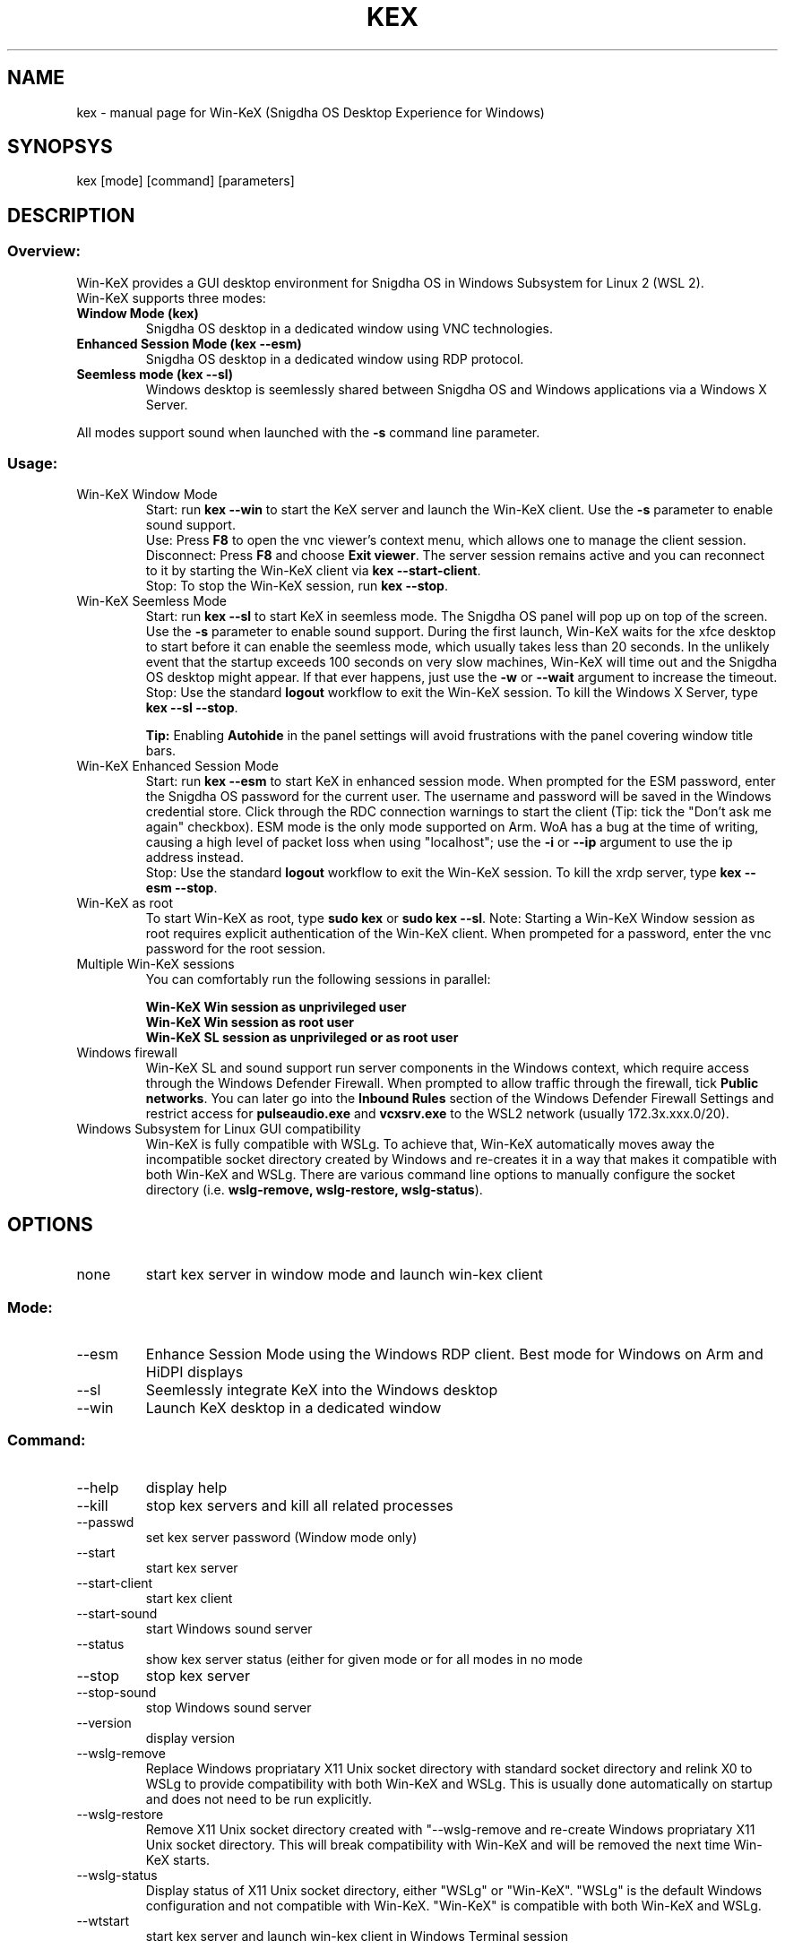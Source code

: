 .TH KEX "1" "May 2022" "Win-KeX 3.1" "User Commands"
.SH NAME
kex \- manual page for Win-KeX (Snigdha OS Desktop Experience for Windows)
.SH SYNOPSYS
kex [mode] [command] [parameters]
.SH DESCRIPTION
.SS
Overview:
Win\-KeX provides a GUI desktop environment for Snigdha OS in Windows Subsystem for Linux 2 (WSL 2).
.br 
Win\-KeX supports three modes:
.TP
\fBWindow Mode  (kex)\fR
Snigdha OS desktop in a dedicated window using VNC technologies.
.TP
\fBEnhanced Session Mode (kex --esm)\fR
Snigdha OS desktop in a dedicated window using RDP protocol.
.TP
\fBSeemless mode (kex --sl)\fR
Windows desktop is seemlessly shared between Snigdha OS and Windows applications via a Windows X Server.
.br
.P
All modes support sound when launched with the
.B -s
command line parameter.
.br
.SS
Usage:
.TP
Win\-KeX Window Mode
Start: run \fBkex --win\fR to start the KeX server and launch the Win-KeX client. Use the \fB-s\fR parameter to enable sound support.
.br
Use: Press \fBF8\fR to open the vnc viewer's context menu, which allows one to manage the client session.
.br
Disconnect: Press \fBF8\fR and choose \fBExit viewer\fR. The server session remains active and you can reconnect to it by starting the Win-KeX client via \fBkex --start-client\fR.
.br
Stop: To stop the Win-KeX session, run \fBkex --stop\fR.
.TP
Win\-KeX Seemless Mode
Start: run \fBkex --sl\fR to start KeX in seemless mode. The Snigdha OS panel will pop up on top of the screen. Use the \fB-s\fR parameter to enable sound support. During the first launch, Win-KeX waits for the xfce desktop to start before it can enable the seemless mode, which usually takes less than 20 seconds. In the unlikely event that the startup exceeds 100 seconds on very slow machines, Win-KeX will time out and the Snigdha OS desktop might appear. If that ever happens, just use the \fB-w\fR or \fB--wait\fR argument to increase the timeout.
.br
Stop: Use the standard \fBlogout\fR workflow to exit the Win\-KeX session. To kill the Windows X Server, type \fBkex --sl --stop\fR.
.IP
\fBTip:\fR Enabling \fBAutohide\fR in the panel settings will avoid frustrations with the panel covering window title bars.
.TP
Win\-KeX Enhanced Session Mode
Start: run \fBkex --esm\fR to start KeX in enhanced session mode. When prompted for the ESM password, enter the Snigdha OS password for the current user. The username and password will be saved in the Windows credential store. Click through the RDC connection warnings to start the client (Tip: tick the "Don't ask me again" checkbox). ESM mode is the only mode supported on Arm. WoA has a bug at the time of writing, causing a high level of packet loss when using "localhost"; use the \fB-i\fR or \fB--ip\fR argument to use the ip address instead. 
.br
Stop: Use the standard \fBlogout\fR workflow to exit the Win\-KeX session. To kill the xrdp server, type \fBkex --esm --stop\fR.
.TP
Win\-KeX as root
To start Win\-KeX as root, type \fBsudo kex\fR or \fBsudo kex \-\-sl\fR.
Note: Starting a Win\-KeX Window session as root requires explicit authentication of the Win\-KeX client. When prompeted for a password, enter the vnc password for the root session.
.TP
Multiple Win\-KeX sessions
You can comfortably run the following sessions in parallel:
.IP
\fBWin\-KeX Win session as unprivileged user\fR
.br
\fBWin\-KeX Win session as root user\fR
.br
\fBWin\-KeX SL session as unprivileged or as root user\fR
.TP
Windows firewall
Win-KeX SL and sound support run server components in the Windows context, which require access through the Windows Defender Firewall. When prompted to allow traffic through the firewall, tick \fBPublic networks\fR. You can later go into the \fBInbound Rules\fR section of the Windows Defender Firewall Settings and restrict access for \fBpulseaudio.exe\fR and \fBvcxsrv.exe\fR to the WSL2 network (usually 172.3x.xxx.0/20). 
.TP
Windows Subsystem for Linux GUI compatibility
Win-KeX is fully compatible with WSLg. To achieve that, Win-KeX automatically  moves away the incompatible socket directory created by Windows and re-creates it in a way that makes it compatible with both Win-KeX and WSLg. There are various command line options to manually configure the socket directory (i.e. \fBwslg-remove, wslg-restore, wslg-status\fR).
.SH OPTIONS
.TP
none
start kex server in window mode and launch win\-kex client
.SS
Mode:
.TP
\-\-esm
Enhance Session Mode using the Windows RDP client. Best mode for Windows on Arm and HiDPI displays
.TP
\-\-sl
Seemlessly integrate KeX into the Windows desktop
.TP
\-\-win
Launch KeX desktop in a dedicated window
.SS
Command:
.TP
\-\-help
display help
.TP
\-\-kill
stop kex servers and kill all related processes
.TP
\-\-passwd
set kex server password (Window mode only)
.TP
\-\-start
start kex server
.TP
\-\-start\-client
start kex client
.TP
\-\-start\-sound
start Windows sound server
.TP
\-\-status
show kex server status (either for given mode or for all modes in no mode
.TP
\-\-stop
stop kex server
.TP
\-\-stop\-sound
stop Windows sound server
.TP
\-\-version
display version
.TP
\-\-wslg-remove
Replace Windows propriatary X11 Unix socket directory with standard socket directory and relink X0 to WSLg to provide compatibility with both Win-KeX and WSLg. This is usually done automatically on startup and does not need to be run explicitly. 
.TP
\-\-wslg-restore
Remove X11 Unix socket directory created with "\-\-wslg-remove and re-create Windows propriatary X11 Unix socket directory. This will break compatibility with Win-KeX and will be removed the next time Win-KeX starts.
.TP
\-\-wslg-status
Display status of X11 Unix socket directory, either "WSLg" or "Win-KeX". "WSLg" is the default Windows configuration and not compatible with Win-KeX. "Win-KeX" is compatible with both Win-KeX and WSLg.
.TP
\-\-wtstart
start kex server and launch win\-kex client in Windows Terminal session
.SS
Parameters:
.TP
\-s, --sound
start Windows sound server and launch KeX with sound support
.SS
Advanced Parameters:
.TP
\-i, \-\-ip
Use the IP address for the client connection rather than "localhost". Windows on Arm has a bug that causes a high rate of packet loss when using "localhost". The downside is, that the IP address changes after each reboot and with it the esm connection name requiring to enter the esm password again after each reboot. 
.TP
\-m, \-\-multiscreen
start SL mode on  the primary screen only or Win mode in a window on the main screen for better multiscreen support. Just move the window to the preferred screen, press \fBF8\fR and select \fBFull screen\fR 
.TP
\-n, \-\-nowgl
start SL mode without using the Windows native OpenGL library
.TP
\-w, \-\-wait
Increase timeout in SL mode when waiting for desktop before enabling transparency. Might be required on slower machines. 
.SH
SEE ALSO
.B Win-KeX
utilises functions and programs from the following 3rd party packages:
.IP
tigervncserver(1)
.br
tigervncviewer for Windows
.br
pulseaudio(1)
.br
pulseaudio for Windows
.br
VcXsrv Windows X Server
.P
For information about these componenets please refer to the relevant manpage or online documentation.
.SH
AUTHORS
Kali Developers
.br
devel@kali.org
.br
  
.br
Win-KeX utilises the following software, written by amazing people:
.br
TigerVNC
.br
VcXsrv Windows X Server
.SH
REPORTING BUGS
Snigdha OS Bug Tracker: https://github.com/Snigdha-OS/snigdhaos-wsl/issues

